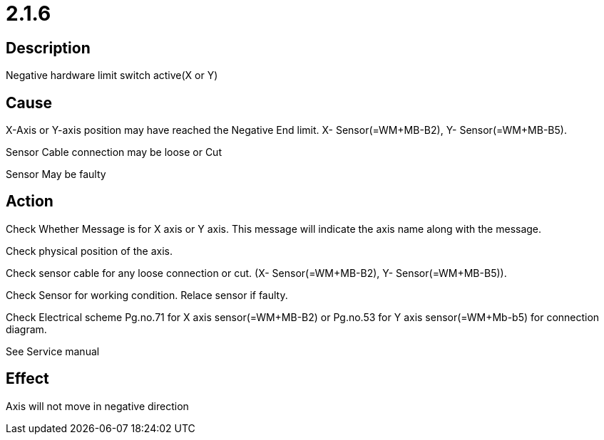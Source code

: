 = 2.1.6
 

== Description
Negative hardware limit switch active(X or Y)

== Cause

X-Axis or Y-axis position may have reached the Negative End limit. X- Sensor(=WM+MB-B2), Y- Sensor(=WM+MB-B5).

Sensor Cable connection may be loose or Cut

Sensor May be faulty


== Action
 
Check Whether Message is for X axis or Y axis. This message will indicate the axis name along with the message.

Check physical position of the axis.

Check sensor cable for any loose connection or cut. (X- Sensor(=WM+MB-B2), Y- Sensor(=WM+MB-B5)).

Check Sensor for working condition. Relace sensor if faulty.

Check Electrical scheme Pg.no.71 for X axis sensor(=WM+MB-B2) or Pg.no.53 for Y axis sensor(=WM+Mb-b5) for connection diagram.

See Service manual 

== Effect
Axis will not move in negative direction 

